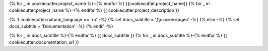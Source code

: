 {% for _ in cookiecutter.project_name %}={% endfor %}
{{cookiecutter.project_name}}
{% for _ in cookiecutter.project_name %}={% endfor %}
{{ cookiecutter.project_description }}

{% if cookiecutter.natural_language == 'ru' -%}
{% set docs_subtitle = 'Документация' -%}
{% else -%}
{% set docs_subtitle = 'Documentation' -%}
{% endif -%}

{% for _ in docs_subtitle %}-{% endfor %}
{{ docs_subtitle }}
{% for _ in docs_subtitle %}-{% endfor %}
{{ cookiecutter.documentation_url }}
